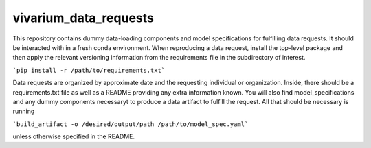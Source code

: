 vivarium_data_requests
======================

This repository contains dummy data-loading components and model specifications
for fulfilling data requests. It should be interacted with in a fresh conda
environment. When reproducing a data request, install the top-level package and
then apply the relevant versioning information from the requirements file in the
subdirectory of interest.

```pip install -r /path/to/requirements.txt```

Data requests are organized by approximate date and the requesting individual or
organization. Inside, there should be a requirements.txt file as well as a
README providing any extra information known. You will also find model_specifications
and any dummy components necessaryt to produce a data artifact to fulfill the
request. All that should be necessary is running

```build_artifact -o /desired/output/path /path/to/model_spec.yaml```

unless otherwise specified in the README.
